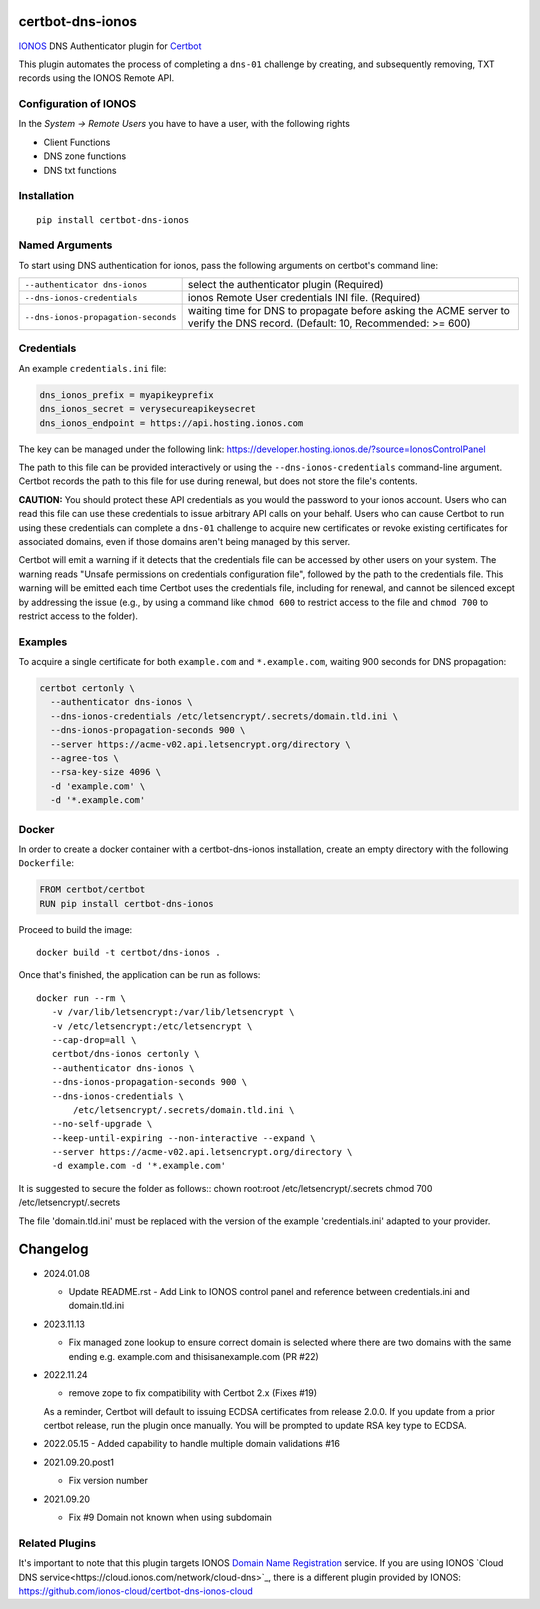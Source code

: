 certbot-dns-ionos
=====================

IONOS_ DNS Authenticator plugin for Certbot_

This plugin automates the process of completing a ``dns-01`` challenge by
creating, and subsequently removing, TXT records using the IONOS Remote API.

Configuration of IONOS
---------------------------

In the `System -> Remote Users` you have to have a user, with the following rights

- Client Functions
- DNS zone functions
- DNS txt functions


.. _IONOS: https://www.ionos.de/
.. _Certbot: https://certbot.eff.org/

Installation
------------

::

    pip install certbot-dns-ionos


Named Arguments
---------------

To start using DNS authentication for ionos, pass the following arguments on
certbot's command line:

=============================================== ===============================================
``--authenticator dns-ionos``                   select the authenticator plugin (Required)

``--dns-ionos-credentials``                     ionos Remote User credentials
                                                INI file. (Required)

``--dns-ionos-propagation-seconds``             waiting time for DNS to propagate before asking
                                                the ACME server to verify the DNS record.
                                                (Default: 10, Recommended: >= 600)
=============================================== ===============================================



Credentials
-----------

An example ``credentials.ini`` file:

.. code-block:: ini

   dns_ionos_prefix = myapikeyprefix
   dns_ionos_secret = verysecureapikeysecret
   dns_ionos_endpoint = https://api.hosting.ionos.com

The key can be managed under the following link:  https://developer.hosting.ionos.de/?source=IonosControlPanel

The path to this file can be provided interactively or using the
``--dns-ionos-credentials`` command-line argument. Certbot
records the path to this file for use during renewal, but does not store the
file's contents.

**CAUTION:** You should protect these API credentials as you would the
password to your ionos account. Users who can read this file can use these
credentials to issue arbitrary API calls on your behalf. Users who can cause
Certbot to run using these credentials can complete a ``dns-01`` challenge to
acquire new certificates or revoke existing certificates for associated
domains, even if those domains aren't being managed by this server.

Certbot will emit a warning if it detects that the credentials file can be
accessed by other users on your system. The warning reads "Unsafe permissions
on credentials configuration file", followed by the path to the credentials
file. This warning will be emitted each time Certbot uses the credentials file,
including for renewal, and cannot be silenced except by addressing the issue
(e.g., by using a command like ``chmod 600`` to restrict access to the file and 
``chmod 700`` to restrict access to the folder).


Examples
--------

To acquire a single certificate for both ``example.com`` and
``*.example.com``, waiting 900 seconds for DNS propagation:

.. code-block:: bash

   certbot certonly \
     --authenticator dns-ionos \
     --dns-ionos-credentials /etc/letsencrypt/.secrets/domain.tld.ini \
     --dns-ionos-propagation-seconds 900 \
     --server https://acme-v02.api.letsencrypt.org/directory \
     --agree-tos \
     --rsa-key-size 4096 \
     -d 'example.com' \
     -d '*.example.com'


Docker
------

In order to create a docker container with a certbot-dns-ionos installation,
create an empty directory with the following ``Dockerfile``:

.. code-block:: docker

    FROM certbot/certbot
    RUN pip install certbot-dns-ionos

Proceed to build the image::

    docker build -t certbot/dns-ionos .

Once that's finished, the application can be run as follows::

    docker run --rm \
       -v /var/lib/letsencrypt:/var/lib/letsencrypt \
       -v /etc/letsencrypt:/etc/letsencrypt \
       --cap-drop=all \
       certbot/dns-ionos certonly \
       --authenticator dns-ionos \
       --dns-ionos-propagation-seconds 900 \
       --dns-ionos-credentials \
           /etc/letsencrypt/.secrets/domain.tld.ini \
       --no-self-upgrade \
       --keep-until-expiring --non-interactive --expand \
       --server https://acme-v02.api.letsencrypt.org/directory \
       -d example.com -d '*.example.com'

It is suggested to secure the folder as follows::
chown root:root /etc/letsencrypt/.secrets
chmod 700 /etc/letsencrypt/.secrets

The file 'domain.tld.ini' must be replaced with the version of the example 'credentials.ini' adapted to your provider. 

Changelog
=========

- 2024.01.08

  - Update README.rst 
    - Add Link to IONOS control panel and reference between credentials.ini and domain.tld.ini

- 2023.11.13

  - Fix managed zone lookup to ensure correct domain is selected where there are two domains with the same ending e.g. example.com and thisisanexample.com (PR #22)

- 2022.11.24

  - remove zope to fix compatibility with Certbot 2.x (Fixes #19)
  
  As a reminder, Certbot will default to issuing ECDSA certificates from release 2.0.0.
  If you update from a prior certbot release, run the plugin once manually. You will be prompted
  to update RSA key type to ECDSA.

- 2022.05.15
  - Added capability to handle multiple domain validations #16

- 2021.09.20.post1

  - Fix version number

- 2021.09.20
  
  - Fix #9 Domain not known when using subdomain


Related Plugins
------

It's important to note that this plugin targets IONOS `Domain Name Registration
<https://www.ionos.com/domains/domain-names>`_ service. 
If you are using IONOS `Cloud DNS service<https://cloud.ionos.com/network/cloud-dns>`_, 
there is a different plugin provided by IONOS: https://github.com/ionos-cloud/certbot-dns-ionos-cloud